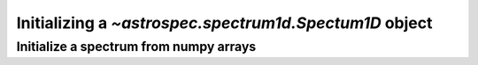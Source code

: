 Initializing a `~astrospec.spectrum1d.Spectum1D` object
=======================================================

.. _spectrumfromnumpy:

Initialize a spectrum from numpy arrays
---------------------------------------
